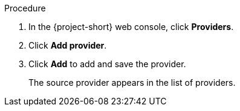 // Module included in the following assemblies:
//
// * documentation/doc-Migration_Toolkit_for_Virtualization/master.adoc

[id="adding-source-provider_{context}"]
ifdef::vmware[]
= Adding a VMware source provider

You can add a VMware source provider by using the {project-short} web console.

.Prerequisites

* vCenter SHA-1 fingerprint.
* VMware Virtual Disk Development Kit (VDDK) image in a secure registry that is accessible to all clusters.
endif::[]
ifdef::rhv[]
= Adding {a-rhv} source provider

You can add {a-rhv} source provider by using the {project-short} web console.

.Prerequisites

* CA certificate of the {manager}.
endif::[]

.Procedure

ifdef::vmware[]
. Add the VDDK image to the `HyperConverged` CR:
+
[source,yaml,subs="attributes+"]
----
$ cat << EOF | {oc} apply -f -
apiVersion: hco.kubevirt.io/v1beta1
kind: HyperConverged
metadata:
  name: kubevirt-hyperconverged
  namespace: openshift-cnv
spec:
  vddkInitImage: <registry_route_or_server_path>/vddk:<tag> <1>
EOF
----
<1> Specify the VDDK image that you created.
endif::[]
. In the {project-short} web console, click *Providers*.
. Click *Add provider*.
ifdef::vmware[]
. Select *VMware* from the *Type* list.
. Fill in the following fields:

* *Name*: Name to display in the list of providers
* *Hostname or IP address*: vCenter host name or IP address
* *Username*: vCenter user, for example, `user@vsphere.local`
* *Password*: vCenter user password
* *SHA-1 fingerprint*: vCenter SHA-1 fingerprint
endif::[]
ifdef::rhv[]
. Select *Red Hat Virtualization* from the *Type* list.
. Fill in the following fields:

* *Name*: Name to display in the list of providers
* *Hostname or IP address*: {manager} host name or IP address
* *Username*: {manager} user
* *Password*: {manager} password
* *CA certificate*: CA certificate of the {manager}
endif::[]

. Click *Add* to add and save the provider.
+
The source provider appears in the list of providers.
